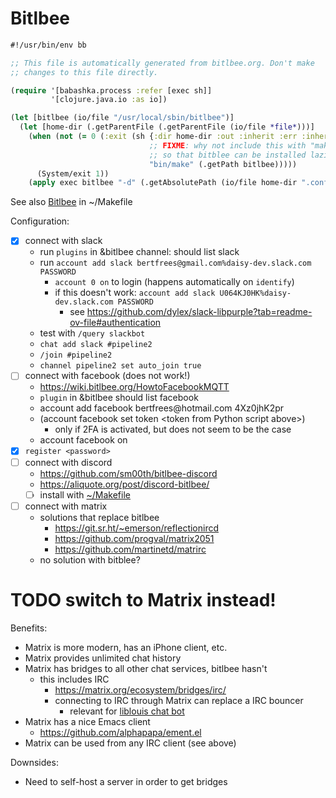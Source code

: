* Bitlbee

#+NAME: bitlbee
#+BEGIN_SRC clojure :tangle bitlbee :tangle-mode (identity #o755)
#!/usr/bin/env bb

;; This file is automatically generated from bitlbee.org. Don't make
;; changes to this file directly.

(require '[babashka.process :refer [exec sh]]
         '[clojure.java.io :as io])

(let [bitlbee (io/file "/usr/local/sbin/bitlbee")]
  (let [home-dir (.getParentFile (.getParentFile (io/file *file*)))]
    (when (not (= 0 (:exit (sh {:dir home-dir :out :inherit :err :inherit}
                               ;; FIXME: why not include this with "make bitblee"?
                               ;; so that bitblee can be installed lazily by emacs?
                               "bin/make" (.getPath bitlbee)))))
      (System/exit 1))
    (apply exec bitlbee "-d" (.getAbsolutePath (io/file home-dir ".config/bitlbee")) ,*command-line-args*)))
#+END_SRC

See also [[file:~/Makefile.org::*Bitlbee][Bitlbee]] in ~/Makefile

Configuration:

- [X] connect with slack
  - run ~plugins~ in &bitlbee channel: should list slack
  - run ~account add slack bertfrees@gmail.com%daisy-dev.slack.com PASSWORD~
    - ~account 0 on~ to login (happens automatically on ~identify~)
    - if this doesn't work: ~account add slack U064KJ0HK%daisy-dev.slack.com PASSWORD~
      - see https://github.com/dylex/slack-libpurple?tab=readme-ov-file#authentication
  - test with ~/query slackbot~
  - ~chat add slack #pipeline2~
  - ~/join #pipeline2~
  - ~channel pipeline2 set auto_join true~
- [-] connect with facebook (does not work!)
  - https://wiki.bitlbee.org/HowtoFacebookMQTT
  - ~plugin~ in &bitlbee should list facebook
  - account add facebook bertfrees@hotmail.com 4Xz0jhK2pr
  - (account facebook set token <token from Python script above>)
    - only if 2FA is activated, but does not seem to be the case
  - account facebook on
- [X] ~register <password>~
- [ ] connect with discord
  - https://github.com/sm00th/bitlbee-discord
  - https://aliquote.org/post/discord-bitlbee/
  - [ ] install with [[file:~/Makefile.org::*Bitlbee][~/Makefile]]
- [ ] connect with matrix
  - solutions that replace bitlbee
    - https://git.sr.ht/~emerson/reflectionircd
    - https://github.com/progval/matrix2051
    - https://github.com/martinetd/matrirc
  - no solution with bitblee?

* TODO switch to Matrix instead!

Benefits:

- Matrix is more modern, has an iPhone client, etc.
- Matrix provides unlimited chat history
- Matrix has bridges to all other chat services, bitlbee hasn't
  - this includes IRC
    - https://matrix.org/ecosystem/bridges/irc/
    - connecting to IRC through Matrix can replace a IRC bouncer
      - relevant for [[file:~/Dropbox/org/pipeline/todo.org::*action items tactile reading conference amsterdam][liblouis chat bot]]
- Matrix has a nice Emacs client
  - https://github.com/alphapapa/ement.el
- Matrix can be used from any IRC client (see above)

Downsides:

- Need to self-host a server in order to get bridges
